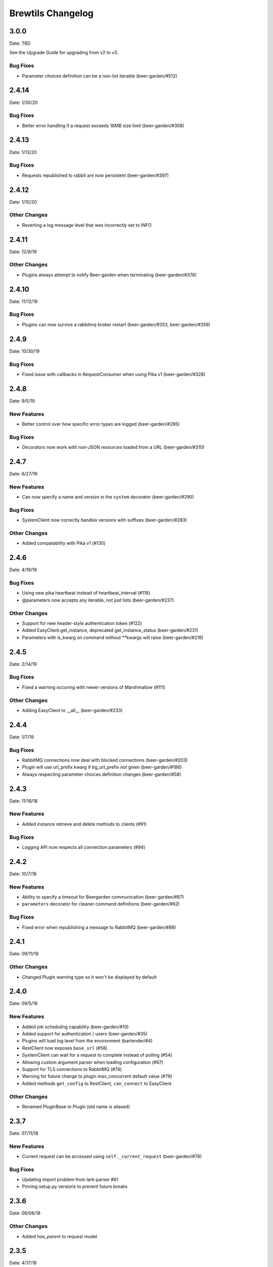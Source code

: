 Brewtils Changelog
==================

3.0.0
-----
Date: TBD

See the Upgrade Guide for upgrading from v2 to v3.

Bug Fixes
^^^^^^^^^

- Parameter choices definition can be a non-list iterable (beer-garden/#512)

2.4.14
-----
Date: 1/30/20

Bug Fixes
^^^^^^^^^
- Better error handling if a request exceeds 16MB size limit (beer-garden/#308)

2.4.13
-----
Date: 1/13/20

Bug Fixes
^^^^^^^^^
- Requests republished to rabbit are now persistent (beer-garden/#397)

2.4.12
-----
Date: 1/10/20

Other Changes
^^^^^^^^^^^^^
- Reverting a log message level that was incorrectly set to INFO

2.4.11
-----
Date: 12/9/19

Other Changes
^^^^^^^^^^^^^
- Plugins always attempt to notify Beer-garden when terminating (beer-garden/#376)

2.4.10
-----
Date: 11/12/19

Bug Fixes
^^^^^^^^^
- Plugins can now survive a rabbitmq broker restart (beer-garden/#353, beer-garden/#359)

2.4.9
-----
Date: 10/30/19

Bug Fixes
^^^^^^^^^
- Fixed issue with callbacks in RequestConsumer when using Pika v1 (beer-garden/#328)

2.4.8
-----
Date: 9/5/19

New Features
^^^^^^^^^^^^
- Better control over how specific error types are logged (beer-garden/#285)

Bug Fixes
^^^^^^^^^
- Decorators now work with non-JSON resources loaded from a URL (beer-garden/#310)

2.4.7
-----
Date: 6/27/19

New Features
^^^^^^^^^^^^
- Can now specify a name and version in the ``system`` decorator (beer-garden/#290)

Bug Fixes
^^^^^^^^^
- SystemClient now correctly handles versions with suffixes (beer-garden/#283)

Other Changes
^^^^^^^^^^^^^
- Added compatability with Pika v1 (#130)

2.4.6
-----
Date: 4/19/19

Bug Fixes
^^^^^^^^^
- Using new pika heartbeat instead of heartbeat_interval (#118)
- @parameters now accepts any iterable, not just lists (beer-garden/#237)

Other Changes
^^^^^^^^^^^^^
- Support for new header-style authentication token (#122)
- Added EasyClient.get_instance, deprecated get_instance_status (beer-garden/#231)
- Parameters with is_kwarg on command without **kwargs will raise (beer-garden/#216)

2.4.5
-----
Date: 2/14/19

Bug Fixes
^^^^^^^^^
- Fixed a warning occuring with newer versions of Marshmallow (#111)

Other Changes
^^^^^^^^^^^^^
- Adding EasyClient to __all__ (beer-garden/#233)

2.4.4
-----
Date: 1/7/19

Bug Fixes
^^^^^^^^^
- RabbitMQ connections now deal with blocked connections (beer-garden/#203)
- Plugin will use url_prefix kwarg if bg_url_prefix not given (beer-garden/#186)
- Always respecting parameter choices definition changes (beer-garden/#58)

2.4.3
-----
Date: 11/16/18

New Features
^^^^^^^^^^^^
- Added instance retrieve and delete methods to clients (#91)

Bug Fixes
^^^^^^^^^
- Logging API now respects all connection parameters (#94)

2.4.2
-----
Date: 10/7/18

New Features
^^^^^^^^^^^^
- Ability to specify a timeout for Beergarden communication (beer-garden/#87)
- ``parameters`` decorator for cleaner command definitions (beer-garden/#82)

Bug Fixes
^^^^^^^^^
- Fixed error when republishing a message to RabbitMQ (beer-garden/#88)

2.4.1
-----
Date: 09/11/18

Other Changes
^^^^^^^^^^^^^
- Changed Plugin warning type so it won't be displayed by default

2.4.0
-----
Date: 09/5/18

New Features
^^^^^^^^^^^^
- Added job scheduling capability (beer-garden/#10)
- Added support for authentication / users (beer-garden/#35)
- Plugins will load log level from the environment (bartender/#4)
- RestClient now exposes ``base_url`` (#58)
- SystemClient can wait for a request to complete instead of polling (#54)
- Allowing custom argument parser when loading configuration (#67)
- Support for TLS connections to RabbitMQ (#74)
- Warning for future change to plugin max_concurrent default value (#79)
- Added methods ``get_config`` to RestClient, ``can_connect`` to EasyClient

Other Changes
^^^^^^^^^^^^^
- Renamed PluginBase to Plugin (old name is aliased)

2.3.7
-----
Date: 07/11/18

New Features
^^^^^^^^^^^^
- Current request can be accessed using ``self._current_request`` (beer-garden/#78)

Bug Fixes
^^^^^^^^^
- Updating import problem from lark-parser #61
- Pinning setup.py versions to prevent future breaks

2.3.6
-----
Date: 06/06/18

Other Changes
^^^^^^^^^^^^^
- Added `has_parent` to request model

2.3.5
-----
Date: 4/17/18

Bug Fixes
^^^^^^^^^
- Using `simplejson` package to fix JSON parsing issue in Python 3.4 & 3.5 (#48, #49)

2.3.4
-----
Date: 4/5/18

New Features
^^^^^^^^^^^^
- Python 3.4 is now supported (#43)
- Now using Yapconf_ for configuration parsing (#34)
- Parameter types can now be specified as native Python types (#29)
- Added flag to raise an exception if a request created with ``SystemClient`` completes with an 'ERROR' status (#28)

Other Changes
^^^^^^^^^^^^^
- All exceptions now inherit from ``BrewtilsException`` (#45)
- Removed references to ``Brewmaster`` exception classes (#44)
- Requests with JSON ``command_type`` are smarter about formatting exceptions (#27)
- Decorators, ``RemotePlugin``, and ``SystemClient`` can now be imported directly from the ``brewtils`` package

2.3.3
-----
Date: 3/20/18

Bug Fixes
^^^^^^^^^
- Fixed bug where request updating could retry forever (#39)

2.3.2
-----
Date: 3/7/18

Bug Fixes
^^^^^^^^^
- Fixed issue with multi-instance remote plugins failing to initialize (#35)

2.3.1
-----
Date: 2/22/18

New Features
^^^^^^^^^^^^
- Added ``description`` keyword argument to ``@command`` decorator

2.3.0
-----
Date: 1/26/18

New Features
^^^^^^^^^^^^
- Added methods for interacting with the Queue API to RestClient and EasyClient
- Clients and Plugins can now be configured to skip server certificate verification when making HTTPS requests
- Timestamps now have true millisecond precision on platforms that support it
- Added ``form_input_type`` to Parameter model
- Plugins can now be stopped correctly by calling their ``_stop`` method
- Added Event model

Bug Fixes
^^^^^^^^^
- Plugins now additionally look for ``ca_cert`` and ``client_cert`` in ``BG_CA_CERT`` and ``BG_CLIENT_CERT``

Other Changes
^^^^^^^^^^^^^
- Better data integrity by only allowing certain Request status transitions

2.2.1
-----
Date: 1/11/18

Bug Fixes
^^^^^^^^^
- Nested requests that reference a different beer-garden no longer fail

2.2.0
-----
Date: 10/23/17

New Features
^^^^^^^^^^^^

- Command descriptions can now be changed without updating the System version
- Standardized Remote Plugin logging configuration
- Added domain-specific language for dynamic choices configuration
- Added ``metadata`` field to Instance model

Bug Fixes
^^^^^^^^^
- Removed some default values from model ``__init__`` functions
- System descriptors (description, display name, icon name, metadata) now always updated during startup
- Requests with output type 'JSON' will now have JSON error messages

Other changes
^^^^^^^^^^^^^
- Added license file

2.1.1
-----
Date: 8/25/17

New Features
^^^^^^^^^^^^

- Added ``updated_at`` field to ``Request`` model
- ``SystemClient`` now allows specifying a ``client_cert``
- ``RestClient`` now reuses the same session for subsequent connections
- ``SystemClient`` can now make non-blocking requests
- ``RestClient`` and ``EasyClient`` now support PATCHing a ``System``

Deprecations / Removals
^^^^^^^^^^^^^^^^^^^^^^^
- ``multithreaded`` argument to ``PluginBase`` has been superseded by ``max_concurrent``
- These decorators are now deprecated
  - ``@command_registrar``, instead use ``@system``
  - ``@plugin_param``, instead use ``@parameter``
  - ``@register``, instead use ``@command``
- These classes are now deprecated
  - ``BrewmasterSchemaParser``, instead use ``SchemaParser``
  - ``BrewmasterRestClient``, instead use ``RestClient``
  - ``BrewmasterEasyClient``, instead use ``EasyClient``
  - ``BrewmasterSystemClient``, instead use ``SystemClient``

Bug Fixes
^^^^^^^^^
- Reworked message processing to remove the possibility of a failed request being stuck in ``IN_PROGRESS``
- Correctly handle custom form definitions with a top-level array
- Smarter reconnect logic when the RabbitMQ connection fails

Other changes
^^^^^^^^^^^^^
- Removed dependency on ``pyopenssl`` so there's need to compile any Python extensions
- Request processing now occurs inside of a ``ThreadPoolExecutor`` thread
- Better serialization handling for epoch fields

.. _Yapconf: https://github.com/loganasherjones/yapconf
